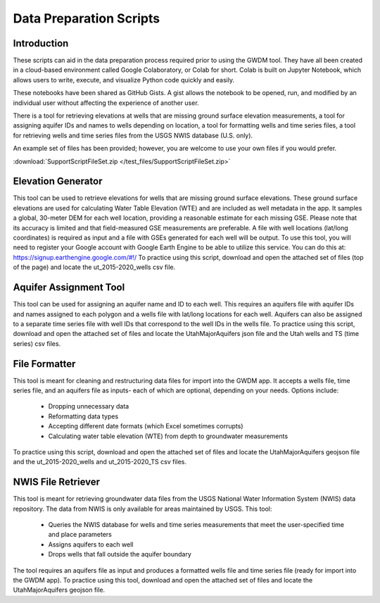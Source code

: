 .. raw:: html
   :file: translate.html

**Data Preparation Scripts**
============================

**Introduction**
------------------
These scripts can aid in the data preparation process required prior to using the GWDM tool. They have all been created in a cloud-based environment called Google Colaboratory, or Colab for short. Colab is built on Jupyter Notebook, which allows users to write, execute, and visualize Python code quickly and easily.

These notebooks have been shared as GitHub Gists. A gist allows the notebook to be opened, run, and modified by an individual user without affecting the experience of another user.

There is a tool for retrieving elevations at wells that are missing ground surface elevation measurements, a tool for assigning aquifer IDs and names to wells depending on location, a tool for formatting wells and time series files, a tool for retrieving wells and time series files from the USGS NWIS database (U.S. only).

An example set of files has been provided; however, you are welcome to use your own files if you would prefer.
 
:download:`SupportScriptFileSet.zip </test_files/SupportScriptFileSet.zip>`

**Elevation Generator** 
-------------------------- 
This tool can be used to retrieve elevations for wells that are missing ground surface elevations. These ground surface elevations are used for calculating Water Table Elevation (WTE) and are included as well metadata in the app. It samples a global, 30-meter DEM for each well location, providing a reasonable estimate for each missing GSE. Please note that its accuracy is limited and that field-measured GSE measurements are preferable. A file with well locations (lat/long coordinates) is required as input and a file with GSEs generated for each well will be output.
To use this tool, you will need to register your Google account with Google Earth Engine to be able to utilize this service. You can do this at: https://signup.earthengine.google.com/#!/    To practice using this script, download and open the attached set of files (top of the page) and locate the ut_2015-2020_wells csv file.

.. raw:: html

     <a href="https://colab.research.google.com/gist/mdstev1/72f338dbb9f4fbaeb875bd8f6b20cb7b/elevation_generator_using_google_ee.ipynb" target="_blank">
     <img src="https://colab.research.google.com/assets/colab-badge.svg" alt="Open In Colab">
     </a>



**Aquifer Assignment Tool**
--------------------------   
This tool can be used for assigning an aquifer name and ID to each well. This requires an aquifers file with aquifer IDs and names assigned to each polygon and a wells file with lat/long locations for each well. Aquifers             can also be assigned to a separate time series file with well IDs that correspond to the well IDs in the wells file.
To practice using this script, download and open the attached set of files and locate the UtahMajorAquifers json file and the Utah wells and TS (time series) csv files.
            
.. raw:: html

   <a href="https://colab.research.google.com/gist/mdstev1/3670653eafe6cbb1424c17846273b2b5/aquifer-assignment-tool.ipynb" target="_blank">
   <img src="https://colab.research.google.com/assets/colab-badge.svg" alt="Open In Colab">
   </a>


**File Formatter**
------------------ 
This tool is meant for cleaning and restructuring data files for import into the GWDM app. It accepts a wells file, time series file, and an aquifers file as inputs- each of which are optional, depending on your needs. Options include:

   * Dropping unnecessary data
   * Reformatting data types
   * Accepting different date formats (which Excel sometimes corrupts)
   * Calculating water table elevation (WTE) from depth to groundwater measurements
                       
To practice using this script, download and open the attached set of files and locate the UtahMajorAquifers geojson file and the ut_2015-2020_wells and ut_2015-2020_TS csv files.

.. raw:: html

        <a href="https://colab.research.google.com/gist/mdstev1/ed7fa793b3e09501ddba9b90df015e74/file_formatter.ipynb" target="_blank">
        <img src="https://colab.research.google.com/assets/colab-badge.svg" alt="Open In Colab">
         </a>


**NWIS File Retriever**
-----------------------  
This tool is meant for retrieving groundwater data files from the USGS National Water Information System (NWIS) data repository. The data from NWIS is only available for areas maintained by USGS. This tool:

                     * Queries the NWIS database for wells and time series measurements that meet the user-specified time and place parameters
                     * Assigns aquifers to each well
                     * Drops wells that fall outside the aquifer boundary

The tool requires an aquifers file as input and produces a formatted wells file and time series file (ready for import into the GWDM app).
To practice using this tool, download and open the attached set of files and locate the UtahMajorAquifers geojson file.

.. raw:: html

        <a href="https://colab.research.google.com/gist/mdstev1/8086be08d3c7c753dad2ada31aafb85f/nwis-file-retriever.ipynb" target="_blank">
        <img src="https://colab.research.google.com/assets/colab-badge.svg" alt="Open In Colab">
        </a>

            
